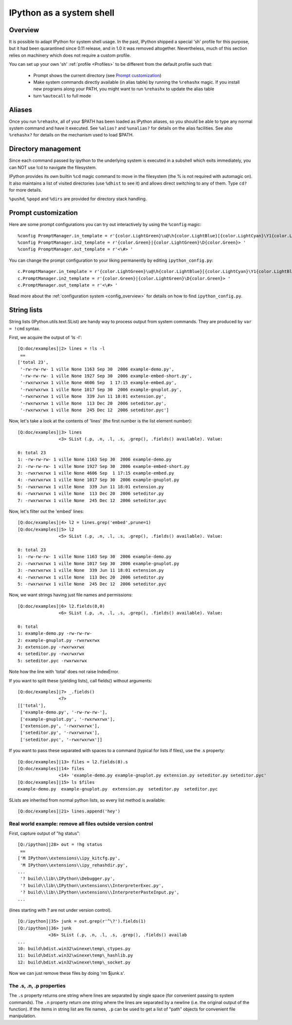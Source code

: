 .. _ipython_as_shell:

=========================
IPython as a system shell
=========================



Overview
========

It is possible to adapt IPython for system shell usage. In the past, IPython
shipped a special 'sh' profile for this purpose, but it had been quarantined
since 0.11 release, and in 1.0 it was removed altogether. Nevertheless, much
of this section relies on machinery which does not require a custom profile.

You can set up your own 'sh' :ref:`profile <Profiles>` to be different from
the default profile such that:

 * Prompt shows the current directory (see `Prompt customization`_)
 * Make system commands directly available (in alias table) by running the
   ``%rehashx`` magic. If you install new programs along your PATH, you might
   want to run ``%rehashx`` to update the alias table
 * turn ``%autocall`` to full mode


Aliases
=======

Once you run ``%rehashx``, all of your $PATH has been loaded as IPython aliases,
so you should be able to type any normal system command and have it executed.
See ``%alias?``  and ``%unalias?`` for details on the alias facilities. See also
``%rehashx?`` for details on the mechanism used to load $PATH.


Directory management
====================

Since each command passed by ipython to the underlying system is executed
in a subshell which exits immediately, you can NOT use !cd to navigate
the filesystem.

IPython provides its own builtin ``%cd`` magic command to move in the
filesystem (the % is not required with automagic on). It also maintains
a list of visited directories (use ``%dhist`` to see it) and allows direct
switching to any of them. Type ``cd?`` for more details.

``%pushd``, ``%popd`` and ``%dirs`` are provided for directory stack handling.


Prompt customization
====================

Here are some prompt configurations you can try out interactively by using the
``%config`` magic::
    
    %config PromptManager.in_template = r'{color.LightGreen}\u@\h{color.LightBlue}[{color.LightCyan}\Y1{color.LightBlue}]{color.Green}|\#> '
    %config PromptManager.in2_template = r'{color.Green}|{color.LightGreen}\D{color.Green}> '
    %config PromptManager.out_template = r'<\#> '


You can change the prompt configuration to your liking permanently by editing
``ipython_config.py``::
    
    c.PromptManager.in_template = r'{color.LightGreen}\u@\h{color.LightBlue}[{color.LightCyan}\Y1{color.LightBlue}]{color.Green}|\#> '
    c.PromptManager.in2_template = r'{color.Green}|{color.LightGreen}\D{color.Green}> '
    c.PromptManager.out_template = r'<\#> '

Read more about the :ref:`configuration system <config_overview>` for details
on how to find ``ipython_config.py``.

.. _string_lists:

String lists
============

String lists (IPython.utils.text.SList) are handy way to process output
from system commands. They are produced by ``var = !cmd`` syntax.

First, we acquire the output of 'ls -l'::

    [Q:doc/examples]|2> lines = !ls -l
     ==
    ['total 23',
     '-rw-rw-rw- 1 ville None 1163 Sep 30  2006 example-demo.py',
     '-rw-rw-rw- 1 ville None 1927 Sep 30  2006 example-embed-short.py',
     '-rwxrwxrwx 1 ville None 4606 Sep  1 17:15 example-embed.py',
     '-rwxrwxrwx 1 ville None 1017 Sep 30  2006 example-gnuplot.py',
     '-rwxrwxrwx 1 ville None  339 Jun 11 18:01 extension.py',
     '-rwxrwxrwx 1 ville None  113 Dec 20  2006 seteditor.py',
     '-rwxrwxrwx 1 ville None  245 Dec 12  2006 seteditor.pyc']

Now, let's take a look at the contents of 'lines' (the first number is
the list element number)::

    [Q:doc/examples]|3> lines
                    <3> SList (.p, .n, .l, .s, .grep(), .fields() available). Value:

    0: total 23
    1: -rw-rw-rw- 1 ville None 1163 Sep 30  2006 example-demo.py
    2: -rw-rw-rw- 1 ville None 1927 Sep 30  2006 example-embed-short.py
    3: -rwxrwxrwx 1 ville None 4606 Sep  1 17:15 example-embed.py
    4: -rwxrwxrwx 1 ville None 1017 Sep 30  2006 example-gnuplot.py
    5: -rwxrwxrwx 1 ville None  339 Jun 11 18:01 extension.py
    6: -rwxrwxrwx 1 ville None  113 Dec 20  2006 seteditor.py
    7: -rwxrwxrwx 1 ville None  245 Dec 12  2006 seteditor.pyc

Now, let's filter out the 'embed' lines::

    [Q:doc/examples]|4> l2 = lines.grep('embed',prune=1)
    [Q:doc/examples]|5> l2
                    <5> SList (.p, .n, .l, .s, .grep(), .fields() available). Value:

    0: total 23
    1: -rw-rw-rw- 1 ville None 1163 Sep 30  2006 example-demo.py
    2: -rwxrwxrwx 1 ville None 1017 Sep 30  2006 example-gnuplot.py
    3: -rwxrwxrwx 1 ville None  339 Jun 11 18:01 extension.py
    4: -rwxrwxrwx 1 ville None  113 Dec 20  2006 seteditor.py
    5: -rwxrwxrwx 1 ville None  245 Dec 12  2006 seteditor.pyc

Now, we want strings having just file names and permissions::

    [Q:doc/examples]|6> l2.fields(8,0)
                    <6> SList (.p, .n, .l, .s, .grep(), .fields() available). Value:

    0: total
    1: example-demo.py -rw-rw-rw-
    2: example-gnuplot.py -rwxrwxrwx
    3: extension.py -rwxrwxrwx
    4: seteditor.py -rwxrwxrwx
    5: seteditor.pyc -rwxrwxrwx

Note how the line with 'total' does not raise IndexError.

If you want to split these (yielding lists), call fields() without
arguments::

    [Q:doc/examples]|7> _.fields()
                    <7>
    [['total'],
     ['example-demo.py', '-rw-rw-rw-'],
     ['example-gnuplot.py', '-rwxrwxrwx'],
     ['extension.py', '-rwxrwxrwx'],
     ['seteditor.py', '-rwxrwxrwx'],
     ['seteditor.pyc', '-rwxrwxrwx']]

If you want to pass these separated with spaces to a command (typical
for lists if files), use the .s property::


    [Q:doc/examples]|13> files = l2.fields(8).s
    [Q:doc/examples]|14> files
                    <14> 'example-demo.py example-gnuplot.py extension.py seteditor.py seteditor.pyc'
    [Q:doc/examples]|15> ls $files
    example-demo.py  example-gnuplot.py  extension.py  seteditor.py  seteditor.pyc

SLists are inherited from normal python lists, so every list method is
available::

    [Q:doc/examples]|21> lines.append('hey')


Real world example: remove all files outside version control
------------------------------------------------------------

First, capture output of "hg status"::

    [Q:/ipython]|28> out = !hg status
     ==
    ['M IPython\\extensions\\ipy_kitcfg.py',
     'M IPython\\extensions\\ipy_rehashdir.py',
    ...
     '? build\\lib\\IPython\\Debugger.py',
     '? build\\lib\\IPython\\extensions\\InterpreterExec.py',
     '? build\\lib\\IPython\\extensions\\InterpreterPasteInput.py',
    ...

(lines starting with ? are not under version control).

::

    [Q:/ipython]|35> junk = out.grep(r'^\?').fields(1)
    [Q:/ipython]|36> junk
                <36> SList (.p, .n, .l, .s, .grep(), .fields() availab
    ...
    10: build\bdist.win32\winexe\temp\_ctypes.py
    11: build\bdist.win32\winexe\temp\_hashlib.py
    12: build\bdist.win32\winexe\temp\_socket.py

Now we can just remove these files by doing 'rm $junk.s'. 

The .s, .n, .p properties
-------------------------

The ``.s`` property returns one string where lines are separated by
single space (for convenient passing to system commands). The ``.n``
property return one string where the lines are separated by a newline
(i.e. the original output of the function). If the items in string
list are file names, ``.p`` can be used to get a list of "path" objects
for convenient file manipulation.

